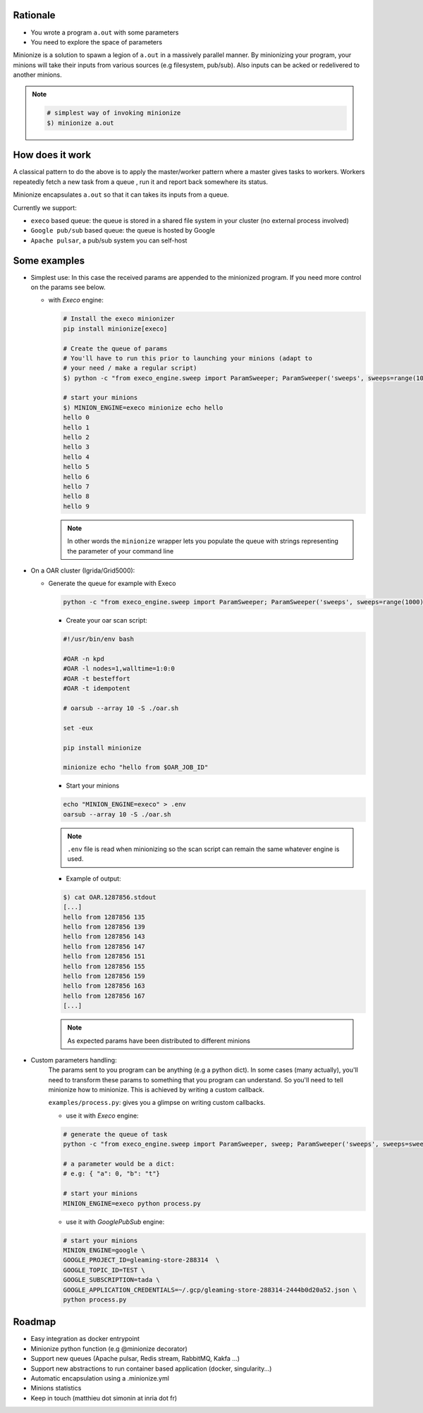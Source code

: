 
Rationale
---------

- You wrote a program ``a.out`` with some parameters
- You need to explore the space of parameters

Minionize is a solution to spawn a legion of ``a.out`` in a massively
parallel manner.
By minionizing your program, your minions will take their inputs from various
sources (e.g filesystem, pub/sub). Also inputs can be acked or redelivered to
another minions.

.. note::

    .. code-block:: bash

        # simplest way of invoking minionize
        $) minionize a.out


How does it work
----------------

A classical pattern to do the above is to apply the master/worker pattern
where a master gives tasks to workers. Workers repeatedly fetch a new task
from a queue , run it and report back somewhere its status.

Minionize encapsulates ``a.out`` so that it can takes its inputs from a queue.

Currently we support:

- ``execo`` based queue: the queue is stored in a shared file system in your cluster (no external process involved)
- ``Google pub/sub`` based queue: the queue is hosted by Google
- ``Apache pulsar``, a pub/sub system you can self-host

Some examples
-------------

- Simplest use: In this case the received params are appended to the
  minionized program. If you need more control on the params see below.

  - with `Execo` engine:

    .. code-block:: bash

        # Install the execo minionizer
        pip install minionize[execo]

        # Create the queue of params
        # You'll have to run this prior to launching your minions (adapt to
        # your need / make a regular script)
        $) python -c "from execo_engine.sweep import ParamSweeper; ParamSweeper('sweeps', sweeps=range(10), save_sweeps=True)"

        # start your minions
        $) MINION_ENGINE=execo minionize echo hello
        hello 0
        hello 1
        hello 2
        hello 3
        hello 4
        hello 5
        hello 6
        hello 7
        hello 8
        hello 9

    .. note::

        In other words the ``minionize`` wrapper lets you populate the queue
        with strings representing the parameter of your command line
- On a OAR cluster (Igrida/Grid5000):

  - Generate the queue for example with Execo

    .. code-block:: bash

        python -c "from execo_engine.sweep import ParamSweeper; ParamSweeper('sweeps', sweeps=range(1000), save_sweeps=True)"

    - Create your oar scan script:

    .. code-block:: bash

        #!/usr/bin/env bash

        #OAR -n kpd
        #OAR -l nodes=1,walltime=1:0:0
        #OAR -t besteffort
        #OAR -t idempotent

        # oarsub --array 10 -S ./oar.sh

        set -eux

        pip install minionize

        minionize echo "hello from $OAR_JOB_ID"

    - Start your minions

    .. code-block:: bash

        echo "MINION_ENGINE=execo" > .env
        oarsub --array 10 -S ./oar.sh

    .. note::

        ``.env`` file is read when minionizing so the scan script can
        remain the same whatever engine is used.

    - Example of output:

    .. code-block:: bash

        $) cat OAR.1287856.stdout
        [...]
        hello from 1287856 135
        hello from 1287856 139
        hello from 1287856 143
        hello from 1287856 147
        hello from 1287856 151
        hello from 1287856 155
        hello from 1287856 159
        hello from 1287856 163
        hello from 1287856 167
        [...]

    .. note::

        As expected params have been distributed to different minions

-  Custom parameters handling:
    The params sent to you program can be anything (e.g a python dict). In
    some cases (many actually), you'll need to transform these params to
    something that you program can understand. So you'll need to tell
    minionize how to minionize. This is achieved by writing a custom callback.

    ``examples/process.py``: gives you a glimpse on writing custom callbacks.

    - use it with `Execo` engine:


    .. code-block:: bash

        # generate the queue of task
        python -c "from execo_engine.sweep import ParamSweeper, sweep; ParamSweeper('sweeps', sweeps=sweep({'a': [0, 1], 'b': ['x', 't"]}), save_sweeps=True)"

        # a parameter would be a dict:
        # e.g: { "a": 0, "b": "t"}

        # start your minions
        MINION_ENGINE=execo python process.py


    - use it with `GooglePubSub` engine:

    .. code-block:: bash

        # start your minions
        MINION_ENGINE=google \
        GOOGLE_PROJECT_ID=gleaming-store-288314  \
        GOOGLE_TOPIC_ID=TEST \
        GOOGLE_SUBSCRIPTION=tada \
        GOOGLE_APPLICATION_CREDENTIALS=~/.gcp/gleaming-store-288314-2444b0d20a52.json \
        python process.py

Roadmap
-------

- Easy integration as docker entrypoint
- Minionize python function (e.g @minionize decorator)
- Support new queues (Apache pulsar, Redis stream, RabbitMQ, Kakfa ...)
- Support new abstractions to run container based application (docker, singularity...)
- Automatic encapsulation using a .minionize.yml
- Minions statistics
- Keep in touch (matthieu dot simonin at inria dot fr)